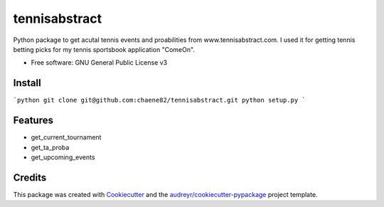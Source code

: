 ==============
tennisabstract
==============


.. image:: https://img.shields.io/travis/chaene82/tennisabstract.svg
        :target: https://travis-ci.org/chaene82/tennisabstract





Python package to get acutal tennis events and proabilities from www.tennisabstract.com. I used it for getting tennis betting picks for my tennis sportsbook application "ComeOn". 



* Free software: GNU General Public License v3

Install
--------

```python
git clone git@github.com:chaene82/tennisabstract.git
python setup.py
```



Features
--------

* get_current_tournament
* get_ta_proba
* get_upcoming_events


Credits
-------

This package was created with Cookiecutter_ and the `audreyr/cookiecutter-pypackage`_ project template.

.. _Cookiecutter: https://github.com/audreyr/cookiecutter
.. _`audreyr/cookiecutter-pypackage`: https://github.com/audreyr/cookiecutter-pypackage
